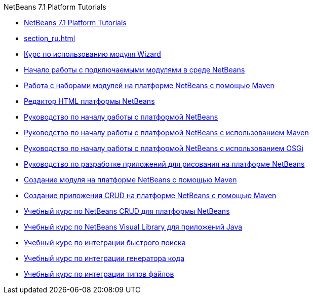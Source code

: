 // 
//     Licensed to the Apache Software Foundation (ASF) under one
//     or more contributor license agreements.  See the NOTICE file
//     distributed with this work for additional information
//     regarding copyright ownership.  The ASF licenses this file
//     to you under the Apache License, Version 2.0 (the
//     "License"); you may not use this file except in compliance
//     with the License.  You may obtain a copy of the License at
// 
//       http://www.apache.org/licenses/LICENSE-2.0
// 
//     Unless required by applicable law or agreed to in writing,
//     software distributed under the License is distributed on an
//     "AS IS" BASIS, WITHOUT WARRANTIES OR CONDITIONS OF ANY
//     KIND, either express or implied.  See the License for the
//     specific language governing permissions and limitations
//     under the License.
//

.NetBeans 7.1 Platform Tutorials
************************************************
- link:index_ru.html[NetBeans 7.1 Platform Tutorials]
- link:section_ru.html[]
- link:nbm-wizard_ru.html[Курс по использованию модуля Wizard]
- link:nbm-google_ru.html[Начало работы с подключаемыми модулями в среде NetBeans]
- link:nbm-maven-modulesuite_ru.html[Работа с наборами модулей на платформе NetBeans с помощью Maven]
- link:nbm-htmleditor_ru.html[Редактор HTML платформы NetBeans]
- link:nbm-quick-start_ru.html[Руководство по началу работы с платформой NetBeans]
- link:nbm-maven-quickstart_ru.html[Руководство по началу работы с платформой NetBeans с использованием Maven]
- link:nbm-osgi-quickstart_ru.html[Руководство по началу работы с платформой NetBeans с использованием OSGi]
- link:nbm-paintapp_ru.html[Руководство по разработке приложений для рисования на платформе NetBeans]
- link:nbm-maven-modulesingle_ru.html[Создание модуля на платформе NetBeans с помощью Maven]
- link:nbm-maven-crud_ru.html[Создание приложения CRUD на платформе NetBeans с помощью Maven]
- link:nbm-crud_ru.html[Учебный курс по NetBeans CRUD для платформы NetBeans]
- link:nbm-quick-start-visual_ru.html[Учебный курс по NetBeans Visual Library для приложений Java]
- link:nbm-quick-search_ru.html[Учебный курс по интеграции быстрого поиска]
- link:nbm-code-generator_ru.html[Учебный курс по интеграции генератора кода]
- link:nbm-filetype_ru.html[Учебный курс по интеграции типов файлов]
************************************************


